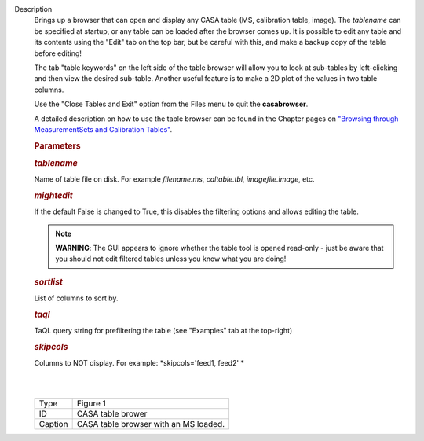 Description
      Brings up a browser that can open and display any CASA table (MS,
      calibration table, image). The *tablename* can be specified at
      startup, or any table can be loaded after the browser comes up. It
      is possible to edit any table and its contents using the "Edit"
      tab on the top bar, but be careful with this, and make a backup
      copy of the table before editing!

      The tab "table keywords" on the left side of the table browser
      will allow you to look at sub-tables by left-clicking and then
      view the desired sub-table. Another useful feature is to make a 2D
      plot of the values in two table columns.

      Use the "Close Tables and Exit" option from the Files menu to quit
      the **casabrowser**.

      A detailed description on how to use the table browser can be
      found in the Chapter pages on `"Browsing through MeasurementSets
      and Calibration
      Tables" <https://casa.nrao.edu/casadocs-devel/stable/calibration-and-visibility-data/data-examination-and-editing/browse-a-table>`__.

       

      .. rubric:: Parameters
         :name: parameters

      .. rubric:: *tablename*
         :name: tablename

      Name of table file on disk. For example *filename.ms*,
      *caltable.tbl*, *imagefile.image*, etc.

      .. rubric:: *mightedit*
         :name: mightedit

      If the default False is changed to True, this disables the
      filtering options and allows editing the table.

      .. note:: **WARNING**: The GUI appears to ignore whether the table tool
         is opened read-only - just be aware that you should not edit
         filtered tables unless you know what you are doing!

      .. rubric:: *sortlist* 
         :name: sortlist

      List of columns to sort by.

      .. rubric:: *taql*     
         :name: taql

      TaQL query string for prefiltering the table (see "Examples" tab
      at the top-right)

      .. rubric:: *skipcols*
         :name: skipcols

      Columns to NOT display. For example: *skipcols='feed1, feed2' *   

      |             
      |     
      |  |image1|

      ======= =====================================
      Type    Figure 1
      ID      CASA table brower
      Caption CASA table browser with an MS loaded.
      ======= =====================================

.. |image1| image:: ../media/e7b82ce6a699178fe6f43360bef6c38bb9c431bb.png
   :class: image-inline
